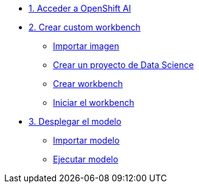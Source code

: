 * xref:01-login.adoc[1. Acceder a OpenShift AI]

* xref:02-custom-wb.adoc[2. Crear custom workbench]
** xref:02-custom-wb.adoc#image[Importar imagen]
** xref:02-custom-wb.adoc#createproj[Crear un proyecto de Data Science]
** xref:02-custom-wb.adoc#createwb[Crear workbench]
** xref:02-custom-wb.adoc#connect[Iniciar el workbench]

* xref:03-model.adoc[3. Desplegar el modelo]
** xref:03-model.adoc#import[Importar modelo]
** xref:03-model.adoc#deploy[Ejecutar modelo]


